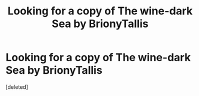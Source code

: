 #+TITLE: Looking for a copy of The wine-dark Sea by BrionyTallis

* Looking for a copy of The wine-dark Sea by BrionyTallis
:PROPERTIES:
:Score: 2
:DateUnix: 1610519977.0
:DateShort: 2021-Jan-13
:FlairText: Request
:END:
[deleted]

